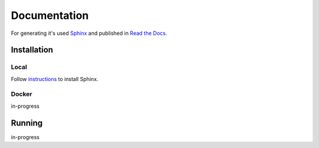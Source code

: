 *************
Documentation
*************

For generating it's used `Sphinx <http://www.sphinx-doc.org/>`_ and published in `Read the Docs <https://readthedocs.org/>`_.

Installation
============

Local
-----
Follow `instructions <http://www.sphinx-doc.org/en/1.4.9/install.html>`_ to install Sphinx.

Docker
------
in-progress

Running
=======
in-progress
